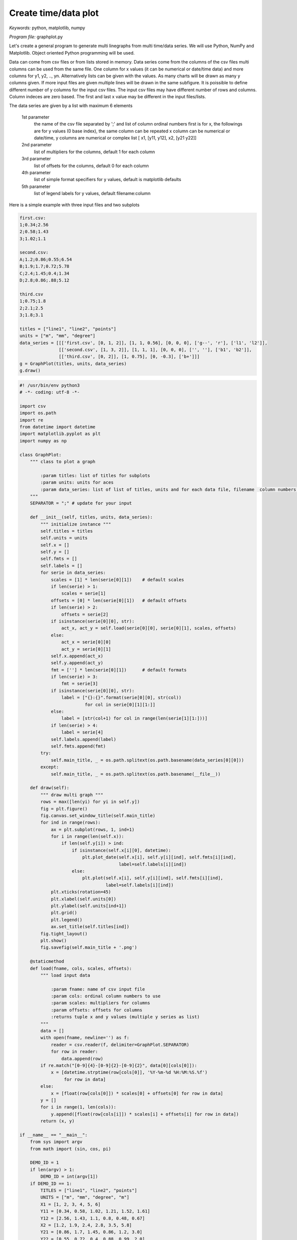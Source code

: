 Create time/data plot
=====================

*Keywords:* python, matplotlib, numpy

*Program file:* graphplot.py

Let's create a general program to generate multi linegraphs from multi
time/data series. We will use Python, NumPy and Matplotlib.
Object oriented Python programming will be used.

Data can come from csv files or from lists stored in memory.
Data series come from the columns of the csv files multi columns can be used
from the same file. One column for x values (it can be numerical or date/time
data) and more columns for y1, y2, .., yn. Alternatively lists can be given
with the values. As many charts will be drawn as many y columns given.
If more input files are given multiple lines will be drawn in the same
subfigure. It is poissible to define different number of y columns for the
input csv files. The input csv files may have different number of rows and
columns. Column indeces are zero based. The first and last x value may be 
different in the input files/lists.

The data series are given by a list with maximum 6 elements

    1st parameter
        the name of the csv file separated by ';' and
        list of column ordinal numbers first is for x, the followings are for y values
        (0 base index), the same column can be repeated
        x column can be numerical or date/time, y columns are numerical
        or complex list [ x1, [y11, y12], x2, [y21 y22]]

    2nd parameter
        list of multipliers for the columns, default 1 for each column

    3rd parameter
        list of offsets for the columns, default 0 for each column

    4th parameter
        list of simple format specifiers for y values, default is matplotlib defaults

    5th parameter
        list of legend labels for y values, default filename:column

Here is a simple example with three input files and two subplots

.. code::

    first.csv:
    1;0.34;2.56
    2;0.58;1.43
    3;1.02;1.1

    second.csv:
    A;1.2;0.86;0.55;6.54
    B;1.9;1.7;0.72;5.78
    C;2.4;1.45;0.4;1.34
    D;2.8;0.86;.88;5.12

    third.csv
    1;0.75;1.8
    2;2.1;2.5
    3;1.8;3.1

    titles = ["line1", "line2", "points"]
    units = ["m", "mm", "degree"]
    data_series = [[['first.csv', [0, 1, 2]], [1, 1, 0.56], [0, 0, 0], ['g--', 'r'], ['l1', 'l2']],
                   [['second.csv', [1, 3, 2]], [1, 1, 1], [0, 0, 0], ['', ''], ['b1', 'b2']],
                   [['third.csv', [0, 2]], [1, 0.75], [0, -0.3], ['b+']]]
    g = GraphPlot(titles, units, data_series)
    g.draw()

.. code:: python

    #! /usr/bin/env python3
    # -*- coding: utf-8 -*-

    import csv
    import os.path
    import re
    from datetime import datetime
    import matplotlib.pyplot as plt
    import numpy as np

    class GraphPlot:
        """ class to plot a graph

            :param titles: list of titles for subplots
            :param units: units for aces
            :param data_series: list of list of titles, units and for each data file, filename  column numbers, scales, offsets, formats, labels; scales, offset, formats and labels are optional
        """
        SEPARATOR = ";" # update for your input

        def __init__(self, titles, units, data_series):
            """ initialize instance """
            self.titles = titles
            self.units = units
            self.x = []
            self.y = []
            self.fmts = []
            self.labels = []
            for serie in data_series:
                scales = [1] * len(serie[0][1])    # default scales
                if len(serie) > 1:
                    scales = serie[1]
                offsets = [0] * len(serie[0][1])   # default offsets
                if len(serie) > 2:
                    offsets = serie[2]
                if isinstance(serie[0][0], str):
                    act_x, act_y = self.load(serie[0][0], serie[0][1], scales, offsets)
                else:
                    act_x = serie[0][0]
                    act_y = serie[0][1]
                self.x.append(act_x)
                self.y.append(act_y)
                fmt = [''] * len(serie[0][1])      # default formats
                if len(serie) > 3:
                    fmt = serie[3]
                if isinstance(serie[0][0], str):
                    label = ["{}:{}".format(serie[0][0], str(col))
                             for col in serie[0][1][1:]]
                else:
                    label = [str(col+1) for col in range(len(serie[1][1:]))]
                if len(serie) > 4:
                    label = serie[4]
                self.labels.append(label)
                self.fmts.append(fmt)
            try:
                self.main_title, _ = os.path.splitext(os.path.basename(data_series[0][0]))
            except:
                self.main_title, _ = os.path.splitext(os.path.basename(__file__))

        def draw(self):
            """ draw multi graph """
            rows = max([len(yi) for yi in self.y])
            fig = plt.figure()
            fig.canvas.set_window_title(self.main_title)
            for ind in range(rows):
                ax = plt.subplot(rows, 1, ind+1)
                for i in range(len(self.x)):
                    if len(self.y[i]) > ind:
                        if isinstance(self.x[i][0], datetime):
                            plt.plot_date(self.x[i], self.y[i][ind], self.fmts[i][ind],
                                          label=self.labels[i][ind])
                        else:
                            plt.plot(self.x[i], self.y[i][ind], self.fmts[i][ind],
                                     label=self.labels[i][ind])
                plt.xticks(rotation=45)
                plt.xlabel(self.units[0])
                plt.ylabel(self.units[ind+1])
                plt.grid()
                plt.legend()
                ax.set_title(self.titles[ind])
            fig.tight_layout()
            plt.show()
            fig.savefig(self.main_title + '.png')

        @staticmethod
        def load(fname, cols, scales, offsets):
            """ load input data

                :param fname: name of csv input file
                :param cols: ordinal column numbers to use
                :param scales: multipliers for columns
                :param offsets: offsets for columns
                :returns tuple x and y values (multiple y series as list)
            """
            data = []
            with open(fname, newline='') as f:
                reader = csv.reader(f, delimiter=GraphPlot.SEPARATOR)
                for row in reader:
                    data.append(row)
            if re.match("[0-9]{4}-[0-9]{2}-[0-9]{2}", data[0][cols[0]]):
                x = [datetime.strptime(row[cols[0]], '%Y-%m-%d %H:%M:%S.%f')
                     for row in data]
            else:
                x = [float(row[cols[0]]) * scales[0] + offsets[0] for row in data]
            y = []
            for i in range(1, len(cols)):
                y.append([float(row[cols[i]]) * scales[i] + offsets[i] for row in data])
            return (x, y)

    if __name__ == "__main__":
        from sys import argv
        from math import (sin, cos, pi)

        DEMO_ID = 1
        if len(argv) > 1:
            DEMO_ID = int(argv[1])
        if DEMO_ID == 1:
            TITLES = ["line1", "line2", "points"]
            UNITS = ["m", "mm", "degree", "m"]
            X1 = [1, 2, 3, 4, 5, 6]
            Y11 = [0.34, 0.58, 1.02, 1.21, 1.52, 1.61]
            Y12 = [2.56, 1.43, 1.1, 0.8, 0.48, 0.67]
            X2 = [1.2, 1.9, 2.4, 2.8, 3.5, 5.8]
            Y21 = [0.86, 1.7, 1.45, 0.86, 1.2, 3.0]
            Y22 = [0.55, 0.72, 0.4, 0.88, 0.99, 2.0]
            # x3 == x1
            Y31 = [1.8, 2.5, 3.1, 2.6, 2.3, 2.8]
            DATA_SERIES = [[[X1, [Y11, Y12, Y12]],
                            [1, 1, 0.56, 1], [0, 0, 0, 1],
                            ['g--', 'r', 'ro'], ['l1', 'l2', 'l2']],
                           [[X2, [Y22, Y21, Y22]],
                            [1, 1, 1, 0.75], [0, 0, 0, -0.5],
                            ['', '', 'yx'], ['b1', 'b2', 'b1']],
                           [[X1, [Y31]], [1, 0.75], [0, -0.3], ['b+']]]
            G = GraphPlot(TITLES, UNITS, DATA_SERIES)
            G.draw()
        elif DEMO_ID == 2:
            TITLES = ["trigonometry"]
            UNITS = ["fok", "-", "-"]
            DATA_SERIES = [[['test/sin_cos.csv', [0, 2]], [1, 1], [0, 0],
                            [''], ['sin']],
                           [['test/sin_cos.csv', [0, 3]], [1, 1], [0, 0],
                            [''], ['cos']]]
            G = GraphPlot(TITLES, UNITS, DATA_SERIES)
            G.draw()
        elif DEMO_ID == 3:
            TITLES = ["trigonometry"]
            UNITS = ["fok", "-", "-"]
            X = list(range(0, 370, 10))
            Y1 = [sin(xi / 180 * pi) for xi in range(0, 370, 10)]
            Y2 = [cos(xi / 180 * pi) for xi in range(0, 370, 10)]
            DATA_SERIES = [[[X, [Y1]], [0, 2], [1, 1], [0, 0],
                            [''], ['sin']],
                           [[X, [Y2]], [0, 3], [1, 1], [0, 0],
                            [''], ['cos']]]
            G = GraphPlot(TITLES, UNITS, DATA_SERIES)
            G.draw()
